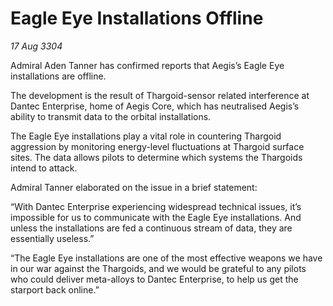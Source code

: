 * Eagle Eye Installations Offline

/17 Aug 3304/

Admiral Aden Tanner has confirmed reports that Aegis’s Eagle Eye installations are offline. 

The development is the result of Thargoid-sensor related interference at Dantec Enterprise, home of Aegis Core, which has neutralised Aegis’s ability to transmit data to the orbital installations. 

The Eagle Eye installations play a vital role in countering Thargoid aggression by monitoring energy-level fluctuations at Thargoid surface sites. The data allows pilots to determine which systems the Thargoids intend to attack. 

Admiral Tanner elaborated on the issue in a brief statement: 

“With Dantec Enterprise experiencing widespread technical issues, it’s impossible for us to communicate with the Eagle Eye installations. And unless the installations are fed a continuous stream of data, they are essentially useless.” 

“The Eagle Eye installations are one of the most effective weapons we have in our war against the Thargoids, and we would be grateful to any pilots who could deliver meta-alloys to Dantec Enterprise, to help us get the starport back online.”
